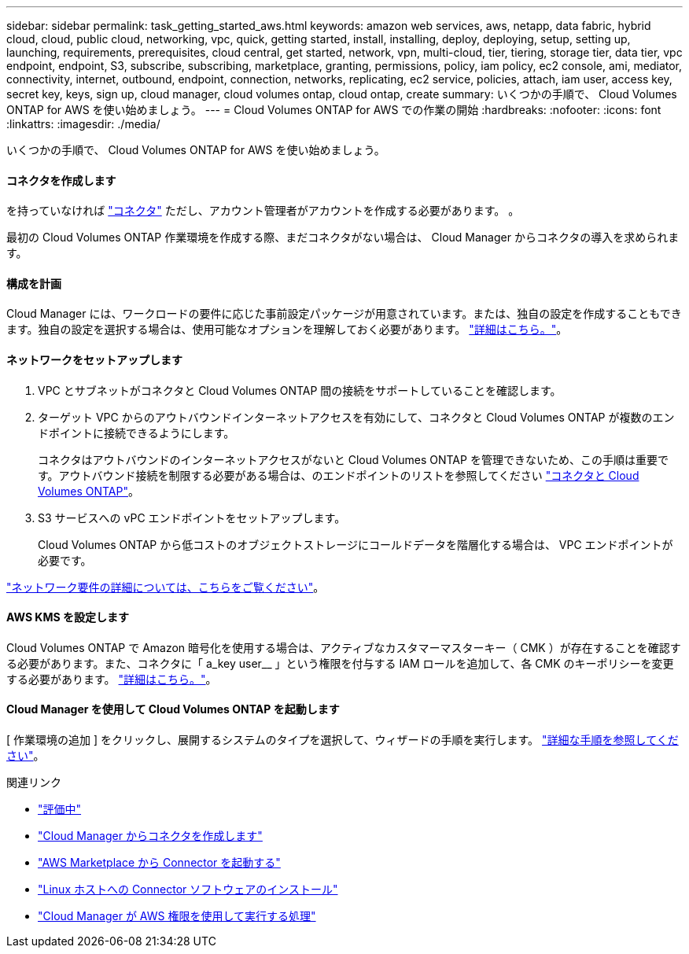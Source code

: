 ---
sidebar: sidebar 
permalink: task_getting_started_aws.html 
keywords: amazon web services, aws, netapp, data fabric, hybrid cloud, cloud, public cloud, networking, vpc, quick, getting started, install, installing, deploy, deploying, setup, setting up, launching, requirements, prerequisites, cloud central, get started, network, vpn, multi-cloud, tier, tiering, storage tier, data tier, vpc endpoint, endpoint, S3, subscribe, subscribing, marketplace, granting, permissions, policy, iam policy, ec2 console, ami, mediator, connectivity, internet, outbound, endpoint, connection, networks, replicating, ec2 service, policies, attach, iam user, access key, secret key, keys, sign up, cloud manager, cloud volumes ontap, cloud ontap, create 
summary: いくつかの手順で、 Cloud Volumes ONTAP for AWS を使い始めましょう。 
---
= Cloud Volumes ONTAP for AWS での作業の開始
:hardbreaks:
:nofooter: 
:icons: font
:linkattrs: 
:imagesdir: ./media/


[role="lead"]
いくつかの手順で、 Cloud Volumes ONTAP for AWS を使い始めましょう。



==== コネクタを作成します

[role="quick-margin-para"]
を持っていなければ link:concept_connectors.html["コネクタ"] ただし、アカウント管理者がアカウントを作成する必要があります。 。

[role="quick-margin-para"]
最初の Cloud Volumes ONTAP 作業環境を作成する際、まだコネクタがない場合は、 Cloud Manager からコネクタの導入を求められます。



==== 構成を計画

[role="quick-margin-para"]
Cloud Manager には、ワークロードの要件に応じた事前設定パッケージが用意されています。または、独自の設定を作成することもできます。独自の設定を選択する場合は、使用可能なオプションを理解しておく必要があります。 link:task_planning_your_config.html["詳細はこちら。"]。



==== ネットワークをセットアップします

. VPC とサブネットがコネクタと Cloud Volumes ONTAP 間の接続をサポートしていることを確認します。
. ターゲット VPC からのアウトバウンドインターネットアクセスを有効にして、コネクタと Cloud Volumes ONTAP が複数のエンドポイントに接続できるようにします。
+
コネクタはアウトバウンドのインターネットアクセスがないと Cloud Volumes ONTAP を管理できないため、この手順は重要です。アウトバウンド接続を制限する必要がある場合は、のエンドポイントのリストを参照してください link:reference_networking_aws.html["コネクタと Cloud Volumes ONTAP"]。

. S3 サービスへの vPC エンドポイントをセットアップします。
+
Cloud Volumes ONTAP から低コストのオブジェクトストレージにコールドデータを階層化する場合は、 VPC エンドポイントが必要です。



[role="quick-margin-para"]
link:reference_networking_aws.html["ネットワーク要件の詳細については、こちらをご覧ください"]。



==== AWS KMS を設定します

[role="quick-margin-para"]
Cloud Volumes ONTAP で Amazon 暗号化を使用する場合は、アクティブなカスタマーマスターキー（ CMK ）が存在することを確認する必要があります。また、コネクタに「 a_key user__ 」という権限を付与する IAM ロールを追加して、各 CMK のキーポリシーを変更する必要があります。 link:task_setting_up_kms.html["詳細はこちら。"]。



==== Cloud Manager を使用して Cloud Volumes ONTAP を起動します

[role="quick-margin-para"]
[ 作業環境の追加 ] をクリックし、展開するシステムのタイプを選択して、ウィザードの手順を実行します。 link:task_deploying_otc_aws.html["詳細な手順を参照してください"]。

.関連リンク
* link:concept_evaluating.html["評価中"]
* link:task_creating_connectors_aws.html["Cloud Manager からコネクタを作成します"]
* link:task_launching_aws_mktp.html["AWS Marketplace から Connector を起動する"]
* link:task_installing_linux.html["Linux ホストへの Connector ソフトウェアのインストール"]
* link:reference_permissions.html#what-cloud-manager-does-with-aws-permissions["Cloud Manager が AWS 権限を使用して実行する処理"]

